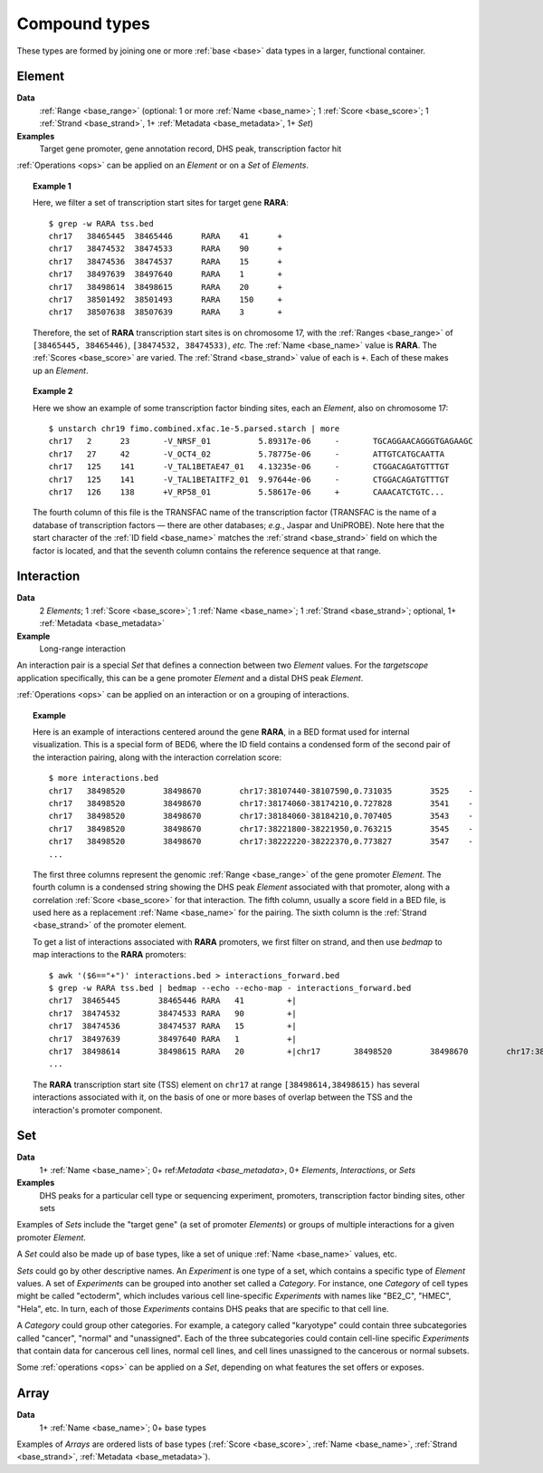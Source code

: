 .. _compound:

Compound types
==============

These types are formed by joining one or more :ref:`base <base>` data types in a larger, functional container.

.. _compound_element:

=======
Element
=======

**Data**
        :ref:`Range <base_range>` (optional: 1 or more :ref:`Name <base_name>`; 1 :ref:`Score <base_score>`; 1 :ref:`Strand <base_strand>`, 1+ :ref:`Metadata <base_metadata>`, 1+ *Set*)
**Examples**
        Target gene promoter, gene annotation record, DHS peak, transcription factor hit

:ref:`Operations <ops>` can be applied on an *Element* or on a *Set* of *Elements*.

.. topic:: Example 1

   Here, we filter a set of transcription start sites for target gene **RARA**:
   ::

        $ grep -w RARA tss.bed
        chr17   38465445  38465446      RARA    41      +
        chr17   38474532  38474533      RARA    90      +
        chr17   38474536  38474537      RARA    15      +
        chr17   38497639  38497640      RARA    1       +
        chr17   38498614  38498615      RARA    20      +
        chr17   38501492  38501493      RARA    150     +
        chr17   38507638  38507639      RARA    3       +

   Therefore, the set of **RARA** transcription start sites is on chromosome 17, with the :ref:`Ranges <base_range>` of ``[38465445, 38465446)``, ``[38474532, 38474533)``, *etc.* The :ref:`Name <base_name>` value is **RARA**. The :ref:`Scores <base_score>` are varied. The :ref:`Strand <base_strand>` value of each is ``+``. Each of these makes up an *Element*.

.. topic:: Example 2

   Here we show an example of some transcription factor binding sites, each an *Element*, also on chromosome 17:
   ::

        $ unstarch chr19 fimo.combined.xfac.1e-5.parsed.starch | more
        chr17   2      23       -V_NRSF_01          5.89317e-06     -       TGCAGGAACAGGGTGAGAAGC
        chr17   27     42       -V_OCT4_02          5.78775e-06     -       ATTGTCATGCAATTA
        chr17   125    141      -V_TAL1BETAE47_01   4.13235e-06     -       CTGGACAGATGTTTGT
        chr17   125    141      -V_TAL1BETAITF2_01  9.97644e-06     -       CTGGACAGATGTTTGT
        chr17   126    138      +V_RP58_01          5.58617e-06     +       CAAACATCTGTC...

   The fourth column of this file is the TRANSFAC name of the transcription factor (TRANSFAC is the name of a database of transcription factors — there are other databases; *e.g.*, Jaspar and UniPROBE). Note here that the start character of the :ref:`ID field <base_name>` matches the :ref:`strand <base_strand>` field on which the factor is located, and that the seventh column contains the reference sequence at that range.

.. _compound_interaction:

===========
Interaction
===========

**Data**
        2 *Elements*; 1 :ref:`Score <base_score>`; 1 :ref:`Name <base_name>`; 1 :ref:`Strand <base_strand>`; optional, 1+ :ref:`Metadata <base_metadata>`
**Example**
        Long-range interaction

An interaction pair is a special *Set* that defines a connection between two *Element* values. For the *targetscope* application specifically, this can be a gene promoter *Element* and a distal DHS peak *Element*. 

:ref:`Operations <ops>` can be applied on an interaction or on a grouping of interactions.

.. topic:: Example

   Here is an example of interactions centered around the gene **RARA**, in a BED format used for internal visualization. This is a special form of BED6, where the ID field contains a condensed form of the second pair of the interaction pairing, along with the interaction correlation score:
   ::

        $ more interactions.bed
        chr17   38498520        38498670        chr17:38107440-38107590,0.731035        3525    -
        chr17   38498520        38498670        chr17:38174060-38174210,0.727828        3541    -
        chr17   38498520        38498670        chr17:38184060-38184210,0.707405        3543    -
        chr17   38498520        38498670        chr17:38221800-38221950,0.763215        3545    -
        chr17   38498520        38498670        chr17:38222220-38222370,0.773827        3547    -
        ...

   The first three columns represent the genomic :ref:`Range <base_range>` of the gene promoter *Element*. The fourth column is a condensed string showing the DHS peak *Element* associated with that promoter, along with a correlation :ref:`Score <base_score>` for that interaction. The fifth column, usually a score field in a BED file, is used here as a replacement :ref:`Name <base_name>` for the pairing. The sixth column is the :ref:`Strand <base_strand>` of the promoter element.

   To get a list of interactions associated with **RARA** promoters, we first filter on strand, and then use *bedmap* to map interactions to the **RARA** promoters:
   ::

        $ awk '($6=="+")' interactions.bed > interactions_forward.bed
        $ grep -w RARA tss.bed | bedmap --echo --echo-map - interactions_forward.bed
        chr17  38465445        38465446 RARA   41         +|
        chr17  38474532        38474533 RARA   90         +|
        chr17  38474536        38474537 RARA   15         +|
        chr17  38497639        38497640 RARA   1          +|
        chr17  38498614        38498615 RARA   20         +|chr17       38498520        38498670        chr17:38512520-38512670,0.782996        3657    +;chr17 38498520 38498670        chr17:38514200-38514350,0.726464        3659    +;chr17 38498520 38498670        chr17:38603540-38603690,0.732044        3709    +;chr17 38498520 38498670        chr17:38698620-38698770,0.71501 3739    +;chr17 38498520 38498670        chr17:38713300-38713450,0.782635        3743    +;chr17 38498520 38498670        chr17:38714500-38714650,0.702538        3745    +
        ...     

   The **RARA** transcription start site (TSS) element on ``chr17`` at range ``[38498614,38498615)`` has several interactions associated with it, on the basis of one or more bases of overlap between the TSS and the interaction's promoter component.

.. _compound_set:

===
Set
===

**Data**
        1+ :ref:`Name <base_name>`; 0+ ref:`Metadata <base_metadata>`, 0+ *Elements*, *Interactions*, or *Sets*
**Examples**
        DHS peaks for a particular cell type or sequencing experiment, promoters, transcription factor binding sites, other sets

Examples of *Sets* include the "target gene" (a set of promoter *Elements*) or groups of multiple interactions for a given promoter *Element*. 

A *Set* could also be made up of base types, like a set of unique :ref:`Name <base_name>` values, etc.

*Sets* could go by other descriptive names. An *Experiment* is one type of a set, which contains a specific type of *Element* values. A set of *Experiments* can be grouped into another set called a *Category*. For instance, one *Category* of cell types might be called "ectoderm", which includes various cell line-specific *Experiments* with names like "BE2_C", "HMEC", "Hela", etc. In turn, each of those *Experiments* contains DHS peaks that are specific to that cell line.

A *Category* could group other categories. For example, a category called "karyotype" could contain three subcategories called "cancer", "normal" and "unassigned". Each of the three subcategories could contain cell-line specific *Experiments* that contain data for cancerous cell lines, normal cell lines, and cell lines unassigned to the cancerous or normal subsets.

Some :ref:`operations <ops>` can be applied on a *Set*, depending on what features the set offers or exposes.

.. _compound_array:

=====
Array
=====

**Data**
        1+ :ref:`Name <base_name>`; 0+ base types

Examples of *Arrays* are ordered lists of base types (:ref:`Score <base_score>`, :ref:`Name <base_name>`, :ref:`Strand <base_strand>`, :ref:`Metadata <base_metadata>`). 